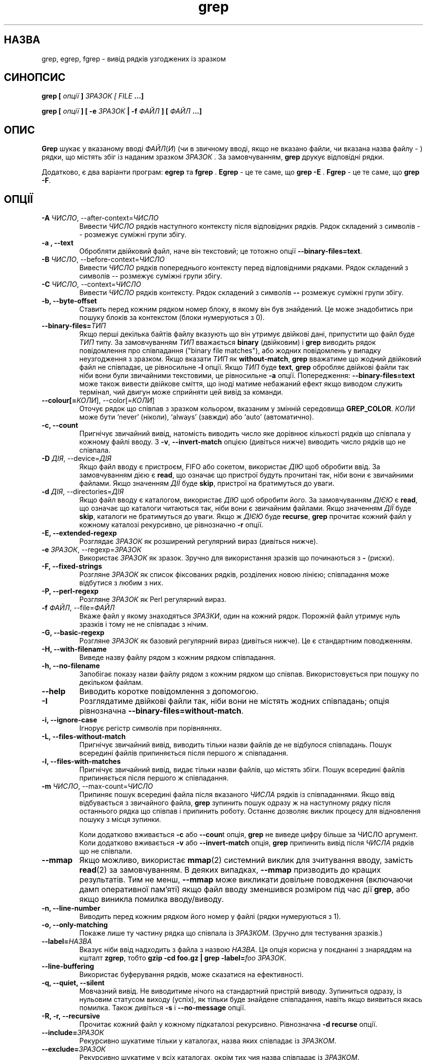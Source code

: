 ." © 2005-2007 DLOU, GNU FDL
." URL: <http://docs.linux.org.ua/index.php/Man_Contents>
." Supported by <docs@linux.org.ua>
."
." Permission is granted to copy, distribute and/or modify this document
." under the terms of the GNU Free Documentation License, Version 1.2
." or any later version published by the Free Software Foundation;
." with no Invariant Sections, no Front-Cover Texts, and no Back-Cover Texts.
." 
." A copy of the license is included  as a file called COPYING in the
." main directory of the man-pages-* source package.
."
." This manpage has been automatically generated by wiki2man.py
." This tool can be found at: <http://wiki2man.sourceforge.net>
." Please send any bug reports, improvements, comments, patches, etc. to
." E-mail: <wiki2man-develop@lists.sourceforge.net>.

.TH "grep" "1" "2007-10-27-16:31" "© 2005-2007 DLOU, GNU FDL" "2007-10-27-16:31"

.SH "НАЗВА"
.PP

grep, egrep, fgrep \- вивід рядків узгоджених із зразком

.SH "СИНОПСИС"
.PP

\fBgrep [\fR \fIопції\fR \fB]\fR \fIЗРАЗОК\fR \fI[\fR \fIFILE\fR \fB...]\fR
.br

\fBgrep [\fR \fIопції\fR \fB] [ \-e\fR \fIЗРАЗОК\fR \fB| \-f\fR \fIФАЙЛ\fR \fB] [\fR \fIФАЙЛ\fR \fB...]\fR

.SH "ОПИС"
.PP

\fBGrep\fR шукає у вказаному вводі \fIФАЙЛ\fR(\fIИ\fR) (чи в звичному вводі, якщо не вказано файли, чи вказана назва файлу \- ) рядки, що містять збіг із наданим зразком \fIЗРАЗОК\fR . За замовчуванням, \fBgrep\fR друкує відповідні рядки.

Додатково, є два варіанти програм: \fBegrep\fR та \fBfgrep\fR . \fBEgrep\fR \- це те саме, що \fBgrep \-E\fR . \fBFgrep\fR \- це те саме, що \fBgrep \-F\fR.

.SH "ОПЦІЇ"
.PP

.TP
.B \-A \fIЧИСЛО\fR, \-\-after\-context=\fIЧИСЛО\fR
Вивести \fIЧИСЛО\fR рядків наступного контексту після відповідних рядків. Рядок складений з символів \-\- розмежує суміжні групи збігу. 

.TP
.B \-a , \-\-text
Обробляти двійковий файл, наче він текстовий; це тотожно опції \fB\-\-binary\-files=text\fR. 

.TP
.B \-B \fIЧИСЛО\fR, \-\-before\-context=\fIЧИСЛО\fR
Вивести \fIЧИСЛО\fR рядків попереднього контексту перед відповідними рядками. Рядок складений з символів \fI\-\-\fR розмежує суміжні групи збігу. 

.TP
.B \-C \fIЧИСЛО\fR, \-\-context=\fIЧИСЛО\fR
 Вивести \fIЧИСЛО\fR рядків контексту. Рядок складений з символів \fB\-\-\fR розмежує суміжні групи збігу. 

.TP
.B \-b, \-\-byte\-offset
Ставить перед кожним рядком номер блоку, в якому він був знайдений. Це може знадобитись при пошуку блоків за контекстом (блоки нумеруються з 0). 

.TP
.B \-\-binary\-files=\fIТИП\fR
Якщо перші декілька байтів файлу вказують що він утримує двійкові дані, припустити що файл буде \fIТИП\fR типу. За замовчуванням \fIТИП\fR вважається \fBbinary\fR (двійковим) і \fBgrep\fR виводить рядок повідомлення про співпадання ("binary file matches"), або жодних повідомлень у випадку неузгодження з зразком. Якщо вказати \fIТИП\fR як \fBwithout\-match\fR, \fBgrep\fR вважатиме що жодний двійковий файл не співпадає, це рівносильне \fB\-I\fR опції. Якщо \fIТИП\fR буде \fBtext\fR, \fBgrep\fR обробляє двійкові файли так ніби вони були звичайними текстовими, це рівносильне \fB\-a\fR опції. Попередження: \fB\-\-binary\-files=text\fR може також вивести двійкове сміття, що іноді матиме небажаний ефект якщо виводом служить термінал, чий двигун може сприйняти цей вивід за команди. 

.TP
.B \-\-colour[=\fIКОЛИ\fR], \-\-color[=\fIКОЛИ\fR]
Оточує рядок що співпав з зразком кольором, вказаним у змінній середовища \fBGREP_COLOR\fR. \fIКОЛИ\fR може бути `never' (ніколи), `always' (завжди) або `auto' (автоматично). 

.TP
.B \-c, \-\-count
Пригнічує звичайний вивід, натомість виводить число яке дорівнює кількості рядків що співпала у кожному файлі вводу. З \fB\-v\fR, \fB\-\-invert\-match\fR опцією (дивіться нижче) виводить число рядків що не співпала. 

.TP
.B \-D \fIДІЯ\fR, \-\-device=\fIДІЯ\fR
Якщо файл вводу є пристроєм, FIFO або сокетом, використає \fIДІЮ\fR щоб обробити ввід. За замовчуванням дією є \fBread\fR, що означає що пристрої будуть прочитані так, ніби вони є звичайними файлами. Якщо значенням \fIДІЇ\fR буде \fBskip\fR, пристрої на братимуться до уваги. 

.TP
.B \-d \fIДІЯ\fR, \-\-directories=\fIДІЯ\fR
Якщо файл вводу є каталогом, використає \fIДІЮ\fR щоб обробити його. За замовчуванням \fIДІЄЮ\fR є \fBread\fR, що означає що каталоги читаються так, ніби вони є звичайним файлами. Якщо значенням \fIДІЇ\fR буде \fBskip\fR, каталоги не братимуться до уваги. Якщо ж \fIДІЄЮ\fR буде \fBrecurse\fR, \fBgrep\fR прочитає кожний файл у кожному каталозі рекурсивно, це рівнозначно \fB\-r\fR опції. 

.TP
.B \-E, \-\-extended\-regexp
Розглядає \fIЗРАЗОК\fR як розширений регулярний вираз (дивіться нижче). 

.TP
.B \-e \fIЗРАЗОК\fR, \-\-regexp=\fIЗРАЗОК\fR
Використає \fIЗРАЗОК\fR як зразок. Зручно для використання зразків що починаються з \fB\-\fR (риски). 

.TP
.B \-F, \-\-fixed\-strings
Розгляне \fIЗРАЗОК\fR як список фіксованих рядків, розділених новою лінією; співпадання може відбутися з любим з них. 

.TP
.B \-P, \-\-perl\-regexp
Розгляне \fIЗРАЗОК\fR як Perl регулярний вираз. 

.TP
.B \-f \fIФАЙЛ\fR, \-\-file=\fIФАЙЛ\fR
Вкаже файл у якому знаходяться \fIЗРАЗКИ\fR, один на кожний рядок. Порожній файл утримує нуль зразків і тому не не співпадає з нічим. 

.TP
.B \-G, \-\-basic\-regexp
Розгляне \fIЗРАЗОК\fR як базовий регулярний вираз (дивіться нижче). Це є стандартним поводженням. 

.TP
.B \-H, \-\-with\-filename
Виведе назву файлу рядом з кожним рядком співпадання. 

.TP
.B \-h, \-\-no\-filename
Запобігає показу назви файлу рядом з кожним рядком що співпав. Використовується при пошуку по декільком файлам. 

.TP
.B \-\-help
Виводить коротке повідомлення з допомогою. 

.TP
.B \-I
Розглядатиме двійкові файли так, ніби вони не містять жодних співпадань; опція рівнозначна \fB\-\-binary\-files=without\-match\fR. 

.TP
.B \-i, \-\-ignore\-case
Ігнорує регістр символів при порівняннях. 

.TP
.B \-L, \-\-files\-without\-match
Пригнічує звичайний вивід, виводить тільки назви файлів де не відбулося співпадань. Пошук всередині файлів припиняється після першого ж співпадання. 

.TP
.B \-l, \-\-files\-with\-matches
Пригнічує звичайний вивід, видає тільки назви файлів, що містять збіги. Пошук всередині файлів припиняється після першого ж співпадання. 

.TP
.B \-m \fIЧИСЛО\fR, \-\-max\-count=\fIЧИСЛО\fR
 Припиняє пошук всередині файла після вказаного \fIЧИСЛА\fR рядків із співпаданнями. Якщо ввід відбувається з звичайного файла, \fBgrep\fR зупинить пошук одразу ж на наступному рядку після останнього рядка що співпав і припинить роботу. Останнє дозволяє виклик процесу для відновлення пошуку з місця зупинки.
.br

Коли додатково вживається \fB\-c\fR або \fB\-\-coun\fRt опція, \fBgrep\fR не виведе цифру більше за ЧИСЛО аргумент. Коли додатково вживається \fB\-v\fR або \fB\-\-invert\-match\fR опція, \fBgrep\fR припинить вивід після \fIЧИСЛА\fR рядків що не співпали. 

.TP
.B \-\-mmap
Якщо можливо, використає \fBmmap\fR(2) системний виклик для зчитування вводу, замість \fBread\fR(2) за замовчуванням. В деяких випадках, \fB\-\-mmap\fR призводить до кращих результатів. Тим не менш, \fB\-\-mmap\fR може викликати довільне поводження (включаючи дамп оперативної пам'яті) якщо файл вводу зменшився розміром під час дії \fBgrep\fR, або якщо виникла помилка вводу/виводу. 

.TP
.B \-n, \-\-line\-number
Виводить перед кожним рядком його номер у файлі (рядки нумеруються з 1). 

.TP
.B \-o, \-\-only\-matching
Покаже лише ту частину рядка що співпала із \fIЗРАЗКОМ\fR. (Зручно для тестування зразків.) 

.TP
.B \-\-label=\fIНАЗВА\fR
Вказує ніби ввід надходить з файла з назвою \fIНАЗВА\fR. Ця опція корисна у поєднанні з знаряддям на кшталт \fBzgrep\fR, тобто \fBgzip \-cd foo.gz | grep \-label=\fR\fIfoo\fR  \fIЗРАЗОК\fR. 

.TP
.B \-\-line\-buffering
Використає буферування рядків, може сказатися на ефективності. 

.TP
.B \-q, \-\-quiet, \-\-silent
Мовчазний вивід. Не виводитиме нічого на стандартний пристрій виводу. Зупиниться одразу, із нульовим статусом виходу (успіх), як тільки буде знайдене співпадання, навіть якщо виявиться якась помилка. Також дивіться \fB\-s\fR і \fB\-\-no\-message\fR опції. 

.TP
.B \-R, \-r, \-\-recursive
Прочитає кожний файл у кожному підкаталозі рекурсивно. Рівнозначна \fB\-d recurse\fR опції. 

.TP
.B \-\-include=\fIЗРАЗОК\fR
Рекурсивно шукатиме тільки у каталогах, назва яких співпадає із \fIЗРАЗКОМ\fR. 

.TP
.B \-\-exclude=\fIЗРАЗОК\fR
Рекурсивно шукатиме у всіх каталогах, окрім тих чия назва співпадає із \fIЗРАЗКОМ\fR. 

.TP
.B \-s, \-\-no\-messages
Пригнічує повідомлення про помилки про неіснуючі файли або файли, недоступні для прочитання. Примітка щодо переносності: на відміну від \fBgrep\fR GNU, традиційна \fBgrep\fR не узгоджувалась з POSIX.2 у тому що в останній була відсутня опція \fB\-q\fR і її опція \fB\-s\fR, натомість, поводилась як \fB\-s\fR GNU. Оболонкові скрипти які бажають бути сумісними з традиційною \fBgrep\fR, повинні уникати обидвох опцій, \fB\-q\fR і \fB\-s\fR, натомість переправляючи вивід до /dev/null. 

.TP
.B \-U, \-\-binary
Розглядатиме файл(и) як двійкові. За замовчуванням, у MS\-DOS та MS\-Windows системах, grep вгадує тип файлу прочитавши його перші 32 кілобайти. Якщо grep вирішить що це текстовий файл, вона видалить CR знаки з оригінального файлу (щоб забезпечити функціонування \fB^\fR та \fB$\fR). Вказування \fB\-U\fR відміняє це вгадування, зумовлюючи прочитання всіх файлів і буквальну передачу їх механізму порівнювання; якщо це був текстовий файл із CR/LF парою наприкінці кожного рядка, це може призвести до неспівпадання з деякими зразками. Ця опція не має жодного впливу на відмінних від MS\-DOS/MS\-Windows платформах. 

.TP
.B \-u, \-\-unix\-byte\-offsets
Звітувати розположення байтів типу Юнікс. Цей ключ змушує grep сприймати розположення байтів у файлі так ніби це був звичайний текстовий файл Юнікса, тобто із видаленими CR знаками. Це призведе до результатів ідентичних із запуском grep на Юнікс машинах. Ця опція не працює лише у поєднанні з \fB\-b\fR ключем і не має жодного впливу на відмінних від MS\-DOS/MS\-Windows платформах. 

.TP
.B \-V, \-\-version
Виведе номер версії програми grep у вигляді стандартної помилки. Номер версії програми повинен включатися у всі повідомлення про вади (дивіться нижче). 

.TP
.B \-v, \-\-invert\-match
Міняє зміст співпадань. Виводить усі рядки, за винятком тих, що містять співпадання. 

.TP
.B \-w, \-\-word\-regexp
Серед порівнювань із зразком вибирає лише ті що цілком співпадають і утворюють цілі "слова". Під цілковитим співпаданням мається на увазі що послідовність знаків тексту що співпала один до одного із зразком повинна обмежуватись з обох сторін знаками що не відносяться до "слова"; це може бути початок або кінець рядка, або любий знак крім літер, чисел і твердого пробілу (останні regex розглядатиме як такі що утворюють "слово"). 

.TP
.B \-x, \-\-line\-regexp
Вибере лише співпадання із цілим рядком. 

.TP
.B \-y
Застарілий синонім для \fB\-i\fR. 

.TP
.B \-Z, \-\-null
 Виведе нульовий байт (NULL знак ASCII) замість знака що звичайно слідує за назвою файла. Так, наприклад, \fBgrep \-lZ\fR помістить нульовий байт після кожного імені файла замість стандартної нової лінії. Ця опція забезпечує однозначний вивід, навіть у випадку назв файлів що містять незвичні знаки, такі як знак нового рядка. Ця опція може використовуватись разом з такими командами як \fBfind \-print\fR, \fBperl \-0\fR, \fBsort \-z\fR і \fBxargs\fR для обробки довільних назв файлів. 

.TP
.B \-z, \-\-null\-data
Розгляне ввід ак набір рядків, кожен з яких буде закінчуватись нульовим байтом (NULL знак ASCII) замість знака нового рядка. Так само як і \fB\-Z\fR або \fB\-\-null\fR опції, може бути використаною з командами на зразок \fBsort \-z\fR для обробки довільних назв файлів. 

.SH "РЕГУЛЯРНІ ВИРАЗИ"
.PP

Регулярний вираз \- це зразок що описує набір текстових ланцюжків. Побудова регулярних виразів дещо схожа на побудову арифметичних виразів у тому що використовуються різноманітні оператори для комбінації менших виразів.

Grep розуміє три, дещо відмінні, версії синтаксису регулярних виразів, а саме: "basic", "extended" і "perl" (базовий, розширений і perl). У \fBgrep\fR GNU немає різниці у функціональності при використанні перших двох версій. У інших втіленнях, базові регулярні вирази \- менш потужні. Наступне описує розширені регулярні вирази, відмінності від базових вказані в кінці. Perl регулярні вирази надають додаткову функціональність. Це нова риса програми \fBgrep\fR, не скрізь підтримувана. Ми не будемо озглядати цю версію тут, натомість зверніться до \fBperlrequick(\fR(1) або \fBperlre\fR(1).

Основною складовою частиною є регулярні вирази що співпадають з одним знаком. Більшість знаків, включаючи всі літери і цифри утворять регулярний вираз що співпадатиме з тим самим знаком. Любий знак із спеціальним значенням може бути екрановано за допомогою попереднього оберненого слешу.

Вирази в квадратних дужках (\fB[\fR і \fB]\fR) співпадатимуть із одним із знаків перелічених всередині дужок, за винятком коли першим знаком є шапочка (\fB^\fR), у такому разі цей вираз, навпаки, співпадатиме із любим знаком окрім перечислених у списку. Так, наприклад, вираз \fB[01234]\fR співпаде з однією з цих цифр, тоді як \fB[^24]\fR \- з любим знаком крім 2 і 4.

Всередині виразів у квадратних дужках можуть також знаходитись вирази діапазону знаків. Діапазон знаків складатиметься з двох знаків із рискою поміж ними. Діапазон співпадатиме із любим знаком що знаходиться між двома вказаними, включаючи самі вказівники. Пошук можливих співпадань здійснюється завдяки сортуванню, відповідно до впорядкованості і набору знаків локалі. Так, наприклад, у стандартній C локалі, \fB[a\-d]\fR рівнозначне \fB[abcd]\fR. Деякі локалі сортують у словниковій послідовності, в такому випадку \fB[a\-d]\fR може означати \fB[aBbCcDd]\fR, натомість. Щоб отримати традиційну інтерпретацію виразів у квадратних дужках, можете спробувати надати змінній середовища \fBLC_ALL\fR значення C (дивіться ЗМІННІ СЕРЕДОВИЩА нижче).

Накінець, певні класи знаків об'єднані і можуть вказуватись як одна назва всередині квадратних дужок. Їхні назви підказують що саме вони означають:

.SS "[:alnum:]"
.PP
(\fIalphanumeric\fR), літери і цифри, рівнозначне \fB[0\-9A\-Za\-z]\fR

.SS "[:alpha:]"
.PP
(\fIalphabet\fR), лише літери, рівнозначне \fB[A\-Za\-z]\fR.

.SS "[:cntrl:]"
.PP
(\fIcontrol characters\fR), керувальні знаки.

.SS "[:digit:]"
.PP
(\fInumeric digit\fR), числа, рівнозначне \fB[0\-9]\fR.

.SS "[:graph:]"
.PP
(\fIgraphical\fR), усі знаки що можна "надрукувати" (виключає пробіли).

.SS "[:lower:]"
.PP
(\fIlowercase\fR), літери нижнього регістру, рівнозначне \fB[a\-z]\fR.

.SS "[:print:]"
.PP
(\fIprintable\fR), усі знаки що можна "надрукувати" (виключає пробіли), аналогічний до \fBgraph\fR.

.SS "[:punct:]"
.PP
(\fIpunctuation\fR), знаки пунктуації.

.SS "[:space:]"
.PP
(\fIwhitespace\fR), пробіли, включаючи знак нового рядка.

.SS "[:upper:]"
.PP
(\fIuppercase letters\fR), літери верхнього регістру.

.SS "[:xdigit:]"
.PP
(\fIhexadecimal digit\fR), шістнадцяткові числа.

Класи знаків відрізняються від діапазонів тим що класи не залежать від C локалі і ASCII кодування знаків. (Зауважте що квадратні дужки у класах знаків являються частиною назв класів і повинні бути включені на додачу до квадратних дужок що оточують список у квадратних дужках. Тобто, щоб отримати список, нам необхідно використати дві пари квадратних дужок, наприклад, \fB[[:alpha:]]\fR.)

Більшість метазнаків (спеціальних знаків) втрачають своє особливе значення всередині списку у квадратних дужках. Щоб включити у список буквальний знак \fB]\fR, помістіть його першим у списку, буквальний \fB^\fR \- де завгодно, крім першим, буквальну \- (риску) \- помістіть її останньою в списку.

Крапка \fB.\fR співпадає з будь\-яким одним знаком. Символ \fB\ew\fR є синонімом для \fB[[:allnum:]]\fR, тоді як \fB\eW\fR для \fB[^[:alnum:]]\fR.

Шапочка \fB^\fR і знак долару \fB$\fR, це метазнаки що співпадають відповідно з початком і кінцем рядка. Символи \fB\e<\fR й \fB\e>\fR вказують на початок і кінець слова. Символ \fB\eb\fR співпадає з порожнім місцем на початку і кінці слова, тоді як \fB\eB\fR \- з порожнім місцем що не межує з словом.

За регулярними виразами можуть стояти кількісні оператори. Як вказує назва, останні вказують на можливу кількість повторень виразу:

.SS "?"
.PP
Попередній вираз є необов'язковим і може повторитись лише один раз.
.SS 
.SS "*"
.PP
Попередній вираз може повторитись нуль або більшу кількість разів.

.SS "+"
.PP
Попередній вираз повинен повторитись принаймні один раз і до нескінченості.

.SS "{"\fIn\fR"}"
.PP
	Попередній вираз повинен повторитись точно \fIn\fR разів.

.SS "{"\fIn\fR",}"
.PP
Попередній вираз повинен повторитись \fIn\fR або більше разів.

.SS "{"\fIn\fR","\fIm\fR"}"
.PP
Попередній вираз повинен повторитись щонайменше \fIn\fR разів, але не більше \fIm\fR раз.

Два або більше регулярних вирази можна об'єднати, регулярний вираз який отримаємо в результаті співпадатиме з ланцюжком що утворився з частин ланцюжків що співпадають з частинами регулярного виразу.

Два або більше регулярних вирази можуть бути об'єднаними інфіксним оператором \fB|\fR; регулярний вираз що отримаємо в результаті співпадатиме з любим ланцюжком що узгоджується з однією з, розділених інфіксом, частин регулярного виразу.

Кількісні оператори пересилюють об'єднання регулярних виразів, останнє, в свою чергу, пересилює інфіксний вибір. Передування виразів може бути змінено якщо частину виразу взяти в круглі дужки.

Обернене звертання (backreference) \fB\e\fR\fIn\fR, де \fIn\fR це одноцифрове число, співпадатиме з ланцюжком що відповідає \fIn\fR\-нній частині регулярного виразу, взятій у круглі дужки.

У базовій версії регулярних виразів, спеціальні знаки \fB?\fR, \fB+\fR, \fB{\fR, \fB|\fR, \fB(\fR й \fB)\fR втрачають своє особливе значення, використовуйте натомість їхню версію з оберненим слешом: \fB\e?\fR, \fB\e+\fR, \fB\e{\fR, \fB\e|\fR, \fB\e(\fR і \fB\e)\fR.

Традиційна \fBegrep\fR не підтримувала метазнак \fB{\fR, і деякі egrep втілення підтримують \fB\e{\fR натомість, тож машинонезалежні скрипти повинні уникати використання \fB{\fR у зразках \fBegrep\fR і вживати \fB[{]\fR для співпадання з буквальною фігурною дужкою.

GNU \fBegrep\fR схильна до традиційного вживання через те що припускає що \fB{\fR не є спеціальним знаком, таким як початок недійсного кількісного вказівника. Так, наприклад, команда \fBegrep\fR '\fB{1\fR' шукатиме ланцюжка що складається з двох знаків \fB{1\fR, замість того що видати синтаксичну помилку регулярного виразу. POSIX.2 дозволяє таке поводження як додаткове розширення, але мобільні скрипти повинні уникати цього.

.SH "ЗМІННІ СЕРЕДОВИЩА"
.PP

Поведінка \fBgrep\fR залежить від змінних середовища, описаних нижче. Для додаткової інформації про змінні середовища дивіться також сторінку посібника для \fBenviron\fR(5).

Локаль \fBLC_\fR\fIfoo\fR встановлюється через прочитання трьох змінних середовища, \fBLC_ALL\fR, \fBLC_\fR\fIfoo\fR, \fBLANG\fR, саме в цій послідовності. Найперша з цих змінних що буде встановленою вказуватиме локаль. Наприклад, якщо \fBLC_ALL\fR не встановлена, зате \fBLC_MESSAGES\fR надане значення \fBpt_BR\fR, тоді Бразільська Португальська мова використовуватиметься для \fBLC_MESSAGES\fR локалі. Локаль C вживатиметься якщо жодна з цих змінних середовища не є встановленою, або якщо locale каталог не інстальований, або, нарешті, якщо grep не була копільованою з підтримкою іноземних мов (NLS \- national language support).

.TP
.B GREP_OPTIONS
Ця змінна вказує на опції що додаватимуться попереду будь\-яких інших прапорців під час виклику програми. Так, наприклад, якщо \fBGREP_OPTIONS\fR матиме значення \fB'\-\-binary\-files=without\-match'\fR, grep поводитиметься так ніби обидві опції, \fB\-\-binary\-files=without\-match\fR та \fB\-\-directories=skip\fR були вказані поперед аргументів на командній лінії. Якщо ви хочете надати \fBGREP_OPTIONS\fR більше значень, розділяйте їх пробілами. Обернений слеш екранує наступний знак, тож ви можете вживати також опції що містять пробіли і обернені слеші. 

.TP
.B GREP_COLOR
Вказує колір для підсвітки співпадань. 

.TP
.B LC_ALL, LC_COLLATE, LC_ALL
Ці змінні встановлюють \fBLC_COLLATE\fR локаль, що відповідає за порядок сортування використованого для інтерпретації діапазонів на зразок \fB[a\-z]\fR. 

.TP
.B LC_ALL, LC_CTYPE, LANG
Ці змінні встановлюють \fBLC_TYPE\fR локаль, яка визначає типи знаків, тобто які з знаків є пробілами. 

.TP
.B LC_ALL, LC_MESSAGES, LANG
Ці змінні встановлюють \fBLC_MESSAGES\fR локаль, яка визначає мову повідомлень grep. За замовчуванням, C локаль послуговується американською англійською. 

.TP
.B POSIXLY_CORRECT
 Якщо ця змінна встановлена, \fBgrep\fR поводиться відповідно до POSIX.2 вимог; в протилежному випадку \- як решта програм GNU. POSIX.2 вимагає щоб опції що слідують за назвами файлів розглядались теж як назви файлів; за замовчуванням такі опції переносяться на початок списку операндів і розглядаються як опції. Також POSIX.2 наполягає щоб нерозпізнані опції діагнозувалися як заборонені, незаконні (illegal), тоді як звичайно вони діагнозуються як недійсні ("invalid"). \fBPOSIXLY_CORRECT\fR також робить неможливою \fB_\fR\fIN\fR\fB_GNU_nonoption_argv_flags_\fR, описану нижче. 

.TP
.B _\fIN\fR_GNU_nonoption_argv_flags_
(\fIN\fR у цьому випадку буде ідентифікаційним номером процесу \fBgrep\fR.) Якщо \fIx\fR\-ний елемент цієї змінної є одиницею (\fB1\fR), не братиметься до уваги \fBx\fR\-ний операнд \fBgrep\fR як опція, навіть якщо даний операнд виглядає нею. Оболонка в змозі помістити цю змінну у середовище для використання кожною запущеною командою. Це надає змогу підказати які з операндів являються результатом розкриття назви файла або байдужого символу і тому не розглядатися як прапорець або опція програми. Ця властивість доступна лише з GNU C бібліотекою і тільки коли \fBPOSIXLY_CORRECT\fR не є встановленою. 

.SH "ДІАГНОСТИКА"
.PP

Як правило, статусом виходу буде 0, якщо рядки що відповідають зразку знайдено і 1 у протилежному випадку. У випадку помилки, статусом виходу є 2, хіба використовувалась опція \fB\-q\fR, \fB\-\-quiet\fR або \fB\-\-silent\fR і рядок із співпаданням було знайдено.

.SH "ДИВІТЬСЯ ТАКОЖ"
.PP

\fBregcomp\fR(3), \fBregex\fR(7)

.SH "ВАДИ"
.PP

Повідомлення про вади надсилайте на bug\-gnu\-utils@gnu.org. Впевніться що ви включили слово "grep" десь у полі "Subject:".

Великі значення у \fB{\fR\fIn\fR\fB,\fR\fIm\fR\fB}\fR виразах можуть спричинити використання \fBgrep\fR значної кількості пам'яті. На додаток, деякі інші ускладнені регулярні вирази можуть вимагати значного часу і місця на обробку і зумовити недостачу пам'яті для \fBgrep\fR.

Обернені звертання досить повільні і можуть вимагати додаткового часу на обробку. 

."                ____ОРИГІНАЛ____                       
 

." .\" grep man page 

." .Id $Id: grep.1,v 1.23 2002/01/22 13:20:04 bero Exp $ 

." .TH GREP 1 \*(Dt "GNU Project" 

."
." == Назва ==
." grep, egrep, fgrep - вивід рядків узгоджених із зразком 
." == Звід ==
." '''grep''' [ ''опції'' ] ''ЗРАЗОК'' [ ''FILE'' ...] <br> '''grep''' [ ''опції'' ] [ '''-e''' ''ЗРАЗОК'' | '''-f''' ''ФАЙЛ'' ] [ ''ФАЙЛ'' ...]

." == Опис ==

." '''Grep''' шукає в іменованому вводі ''ФАЙЛ(И)'' (чи в звичному вводі, якщо не вказано файли, чи вказана назва файлу '''-''' ) рядки, що містять збіг із вказаним зразком ''ЗРАЗОК'' . Замовчально, '''grep''' друкує відповідні рядки. 

." Додатково, є два варіанти програм: '''egrep''' та '''fgrep''' . '''Egrep''' - це те саме, що  '''grep -E''' . '''Fgrep''' - це те саме, що '''grep -F''' . 
." == Ключі ==

." ; '''-A''' ''ЧИСЛО'', '''--after-context='''''ЧИСЛО''
." : Вивести ''ЧИСЛО'' рядків наступного контексту  після відповідних рядків. Рядок складений з символів '''--''' розмежує суміжні групи збігу. 
." ;'''-a''' ,  '''--text'''
." : Обробляти двійковий файл, наче він текстовий; це тотожно опції '''--binary-files=text''' . 
." ; '''-B''' ''ЧИСЛО'', '''--before-context='''''ЧИСЛО''
." : Вивести ''ЧИСЛО'' рядків попереднього контексту перед відповідними рядками. Рядок складений з символів '''--''' розмежує суміжні групи збігу. 
." ; '''-C''' ''ЧИСЛО'', '''--context='''''ЧИСЛО''
." : Вивести ''ЧИСЛО'' рядків контексту. Рядок складений з символів '''--''' розмежує суміжні групи збігу. 
." ; '''-b'''
." : ставить перед кожним рядком номер блоку, в якому він був знайдений. Це може знадобитись при пошуку блоків за контекстом (блоки нумеруються з 0).
." ; '''-h'''
." : запобігає показу назви файлу, що містить рядок, перед цим рядком. Використовується при пошуку по декільком файлам.
." ;'''-i'''
." : ігнорує регістр символів при порівняннях.
." ; '''-l'''
." : видає тільки назви файлів, що містять збіги, по одному в рядку. Якщо зразок знайдено в декількох рядках файлу, то назва файлу не повторюється.
." ;'''-n'''
." : показує перед кожним рядком його номер у файлі (рядки нумеруються з 1)
." ; '''-s'''
." : забороняє показ повідомлень про неіснуючі чи недоступні для читання файлів.
." ; '''-v'''
." : показує усі рядки, за винятком тих, що містять зразок.
." == Реґулярні вирази ==

." == Змінні оточення ==
." Опис наступних змінних оточення  '''LC_COLLATE''', '''LC_CTYPE''', '''LC_MESSAGES''' та '''NLSPATH''', що впливають на роботу команди '''grep''', див. на сторінці довідника '''[[man/man5/environ.5|environ (5)]]'''.

." == Діаґностика ==

." == Вади ==
." ; '''/usr/bin/grep'''
." : Рядки обмежені тільки розміром доступної віртуальної пам’яті. Якщо обробляється рядок з вбудованими нульовими символами, grep буде вести пошук лише до першого такого символу; якщо ця частина рядка буде відповідати зразку, буде показаний цілий рядок.
." ; '''/usr/xpg4/bin/grep'''
." :Якщо файл містить рядки довші ніж '''LINE_MAX''' байтів чи двійкових байтів, результати праці непередбачувані. Значення '''LINE_MAX''' визначено у файлі '''/usr/include/limits.h'''.
." 

